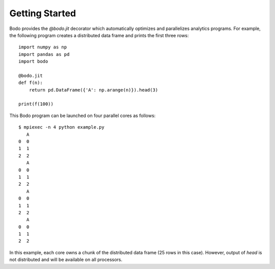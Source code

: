 Getting Started
===============

Bodo provides the `@bodo.jit` decorator which automatically optimizes and parallelizes
analytics programs.
For example, the following program creates a distributed data frame and prints the first
three rows::

    import numpy as np
    import pandas as pd
    import bodo

    @bodo.jit
    def f(n):
        return pd.DataFrame({'A': np.arange(n)}).head(3)

    print(f(100))


This Bodo program can be launched on four parallel cores as follows::

    $ mpiexec -n 4 python example.py
       A
    0  0
    1  1
    2  2
       A
    0  0
    1  1
    2  2
       A
    0  0
    1  1
    2  2
       A
    0  0
    1  1
    2  2


In this example, each core owns a chunk of the distributed data frame (25 rows in this case).
However, output of `head` is not distributed
and will be available on all processors.
